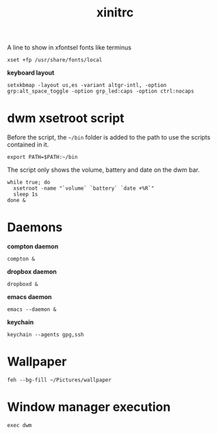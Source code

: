 #+TITLE: xinitrc

A line to show in xfontsel fonts like terminus
#+BEGIN_SRC shell-script :tangle ~/.xinitrc :padline no
  xset +fp /usr/share/fonts/local
#+END_SRC

*keyboard layout*
#+BEGIN_SRC shell-script :tangle ~/.xinitrc
  setxkbmap -layout us,es -variant altgr-intl, -option grp:alt_space_toggle -option grp_led:caps -option ctrl:nocaps
#+END_SRC

* dwm xsetroot script

  Before the script, the =~/bin= folder is added to the path to use
  the scripts contained in it.

  #+BEGIN_SRC shell-script :tangle ~/.xinitrc
      export PATH=$PATH:~/bin
  #+END_SRC

  The script only shows the volume, battery and date on the dwm bar.

  #+BEGIN_SRC shell-script :tangle ~/.xinitrc
      while true; do
        xsetroot -name "`volume` `battery` `date +%R`"
        sleep 1s
      done &
  #+END_SRC

* Daemons

  *compton daemon*
  #+BEGIN_SRC shell-script :tangle no
    compton &
  #+END_SRC

  *dropbox daemon*
  #+BEGIN_SRC shell-script :tangle no
    dropboxd &
  #+END_SRC

  *emacs daemon*
  #+BEGIN_SRC shell-script :tangle ~/.xinitrc
    emacs --daemon &
  #+END_SRC

  *keychain*
  #+BEGIN_SRC shell-script :tangle ~/.xinitrc
    keychain --agents gpg,ssh
  #+END_SRC

* Wallpaper

  #+BEGIN_SRC shell-script :tangle ~/.xinitrc
    feh --bg-fill ~/Pictures/wallpaper  
  #+END_SRC

* Window manager execution

  #+BEGIN_SRC shell-script :tangle ~/.xinitrc
      exec dwm
  #+END_SRC
